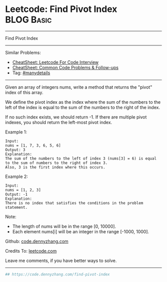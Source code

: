 * Leetcode: Find Pivot Index                                              :BLOG:Basic:
#+STARTUP: showeverything
#+OPTIONS: toc:nil \n:t ^:nil creator:nil d:nil
:PROPERTIES:
:type:     misc
:END:
---------------------------------------------------------------------
Find Pivot Index
---------------------------------------------------------------------
#+BEGIN_HTML
<a href="https://github.com/dennyzhang/code.dennyzhang.com/tree/master/problems/find-pivot-index"><img align="right" width="200" height="183" src="https://www.dennyzhang.com/wp-content/uploads/denny/watermark/github.png" /></a>
#+END_HTML
Similar Problems:
- [[https://cheatsheet.dennyzhang.com/cheatsheet-leetcode-A4][CheatSheet: Leetcode For Code Interview]]
- [[https://cheatsheet.dennyzhang.com/cheatsheet-followup-A4][CheatSheet: Common Code Problems & Follow-ups]]
- Tag: [[https://code.dennyzhang.com/review-manydetails][#manydetails]]
---------------------------------------------------------------------
Given an array of integers nums, write a method that returns the "pivot" index of this array.

We define the pivot index as the index where the sum of the numbers to the left of the index is equal to the sum of the numbers to the right of the index.

If no such index exists, we should return -1. If there are multiple pivot indexes, you should return the left-most pivot index.

Example 1:
#+BEGIN_EXAMPLE
Input: 
nums = [1, 7, 3, 6, 5, 6]
Output: 3
Explanation: 
The sum of the numbers to the left of index 3 (nums[3] = 6) is equal to the sum of numbers to the right of index 3.
Also, 3 is the first index where this occurs.
#+END_EXAMPLE

Example 2:
#+BEGIN_EXAMPLE
Input: 
nums = [1, 2, 3]
Output: -1
Explanation: 
There is no index that satisfies the conditions in the problem statement.
#+END_EXAMPLE

Note:

- The length of nums will be in the range [0, 10000].
- Each element nums[i] will be an integer in the range [-1000, 1000].

Github: [[https://github.com/dennyzhang/code.dennyzhang.com/tree/master/problems/find-pivot-index][code.dennyzhang.com]]

Credits To: [[https://leetcode.com/problems/find-pivot-index/description/][leetcode.com]]

Leave me comments, if you have better ways to solve.
---------------------------------------------------------------------

#+BEGIN_SRC python
## https://code.dennyzhang.com/find-pivot-index

#+END_SRC

#+BEGIN_HTML
<div style="overflow: hidden;">
<div style="float: left; padding: 5px"> <a href="https://www.linkedin.com/in/dennyzhang001"><img src="https://www.dennyzhang.com/wp-content/uploads/sns/linkedin.png" alt="linkedin" /></a></div>
<div style="float: left; padding: 5px"><a href="https://github.com/dennyzhang"><img src="https://www.dennyzhang.com/wp-content/uploads/sns/github.png" alt="github" /></a></div>
<div style="float: left; padding: 5px"><a href="https://www.dennyzhang.com/slack" target="_blank" rel="nofollow"><img src="https://www.dennyzhang.com/wp-content/uploads/sns/slack.png" alt="slack"/></a></div>
</div>
#+END_HTML
